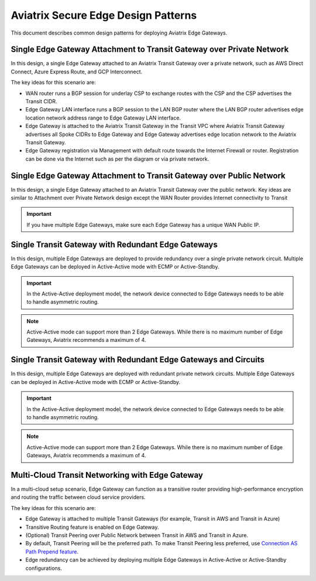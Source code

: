 Aviatrix Secure Edge Design Patterns
====================================

This document describes common design patterns for deploying Aviatrix Edge Gateways.

Single Edge Gateway Attachment to Transit Gateway over Private Network
----------------------------------------------------------------------

In this design, a single Edge Gateway attached to an Aviatrix Transit Gateway over a private network, such as AWS Direct Connect, Azure Express Route, and GCP Interconnect.

|edge_private_network|

The key ideas for this scenario are:

- WAN router runs a BGP session for underlay CSP to exchange routes with the CSP and the CSP advertises the Transit CIDR.
- Edge Gateway LAN interface runs a BGP session to the LAN BGP router where the LAN BGP router advertises edge location network address range to Edge Gateway LAN interface.
- Edge Gateway is attached to the Aviatrix Transit Gateway in the Transit VPC where Aviatrix Transit Gateway advertises all Spoke CIDRs to Edge Gateway and Edge Gateway advertises edge location network to the Aviatrix Transit Gateway.
- Edge Gateway registration via Management with default route towards the Internet Firewall or router. Registration can be done via the Internet such as per the diagram or via private network.


Single Edge Gateway Attachment to Transit Gateway over Public Network
---------------------------------------------------------------------

In this design, a single Edge Gateway attached to an Aviatrix Transit Gateway over the public network.
Key ideas are similar to Attachment over Private Network design except the WAN Router provides Internet connectivity to Transit

.. Important::
    If you have multiple Edge Gateways, make sure each Edge Gateway has a unique WAN Public IP.

|edge_public_network|

Single Transit Gateway with Redundant Edge Gateways
---------------------------------------------------

In this design, multiple Edge Gateways are deployed to provide redundancy over a single private network circuit.
Multiple Edge Gateways can be deployed in Active-Active mode with ECMP or Active-Standby.

.. Important::
    In the Active-Active deployment model, the network device connected to Edge Gateways needs to be able to handle asymmetric routing.

.. Note::
    Active-Active mode can support more than 2 Edge Gateways. While there is no maximum number of Edge Gateways, Aviatrix recommends a maximum of 4.

|edge-single-transit-redundant|

Single Transit Gateway with Redundant Edge Gateways and Circuits
-----------------------------------------------------------------

In this design, multiple Edge Gateways are deployed with redundant private network circuits.
Multiple Edge Gateways can be deployed in Active-Active mode with ECMP or Active-Standby.

.. Important::
    In the Active-Active deployment model, the network device connected to Edge Gateways needs to be able to handle asymmetric routing.

.. Note::
    Active-Active mode can support more than 2 Edge Gateways. While there is no maximum number of Edge Gateways, Aviatrix recommends a maximum of 4.

|edge-redundant-circuit|

Multi-Cloud Transit Networking with Edge Gateway
------------------------------------------------

In a multi-cloud setup scenario, Edge Gateway can function as a transitive router providing high-performance encryption and routing the traffic between cloud service providers.

The key ideas for this scenario are:

- Edge Gateway is attached to multiple Transit Gateways (for example, Transit in AWS and Transit in Azure)
- Transitive Routing feature is enabled on Edge Gateway.
- (Optional) Transit Peering over Public Network between Transit in AWS and Transit in Azure.
- By default, Transit Peering will be the preferred path. To make Transit Peering less preferred, use `Connection AS Path Prepend feature <https://docs.aviatrix.com/HowTos/transit_advanced.html#connection-as-path-prepend>`_.
- Edge redundancy can be achieved by deploying multiple Edge Gateways in Active-Active or Active-Standby configurations.

|edge-multiple-transit-single-edge|

.. |edge-redundant-circuit| image:: CloudN_workflow_media/edge-redundant-circuit.png
   :scale: 40%	

.. |edge_private_network| image:: CloudN_workflow_media/edge_private_network.png
   :scale: 40%

.. |edge_public_network| image:: CloudN_workflow_media/edge_public_network.png
   :scale: 40%

.. |edge-single-transit-redundant| image:: CloudN_workflow_media/edge-single-transit-redundant.png
   :scale: 40%	

.. |edge-multiple-transit-single-edge| image:: CloudN_workflow_media/edge-multiple-transit-single-edge.png
   :scale: 40%
